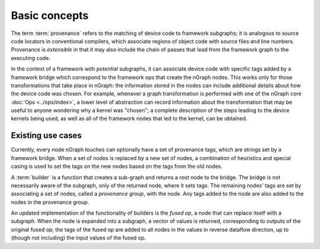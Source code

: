 .. provenance/overview.rst

Basic concepts
==============

The term :term:`provenance` refers to the matching of device code to 
framework subgraphs; it is analogous to source code locators in 
conventional compilers, which associate regions of object code with 
source files and line numbers. Provenance is *extensible* in that it 
may also include the chain of passes that lead from the framework graph 
to the executing code. 

In the context of a framework with *potential* subgraphs, it can associate 
device code with specific tags added by a framework bridge which correspond 
to the framework ops that create the nGraph nodes. This works only for 
those transformations that take place in nGraph: the information stored 
in the nodes can include additional details about how the device code was 
chosen. For example, whenever a graph transformation is performed with one 
of the nGraph core :doc:`Ops <../ops/index>`, a lower level of abstraction 
can record information about the transformation that may be useful to 
anyone wondering why a kernel was "chosen"; a complete description of the 
steps leading to the device kernels being used, as well as all of the 
framework nodes that led to the kernel, can be obtained. 


Existing use cases
------------------

Currently, every node nGraph touches can optionally have a set of provenance 
tags, which are strings set by a framework bridge. When a set of nodes is 
replaced by a new set of nodes, a combination of heuristics and special casing 
is used to set the tags on the new nodes based on the tags from the old nodes. 

A :term:`builder` is a function that creates a sub-graph and returns a root 
node to the bridge. The bridge is not necessarily aware of the subgraph, only 
of the returned node, where it sets tags. The remaining nodes' tags are set 
by associating a set of nodes, called a *provenance group*, with the node. Any 
tags added to the node are also added to the nodes in the provenance group.

An updated implementation of the functionality of builders is the *fused op*, 
a node that can replace itself with a subgraph. When the node is expanded 
into a subgraph, a vector of values is returned, corresponding to outputs 
of the original fused op; the tags of the fused op are added to all nodes 
in the values in reverse dataflow direction, up to (though not including) the 
input values of the fused op.

